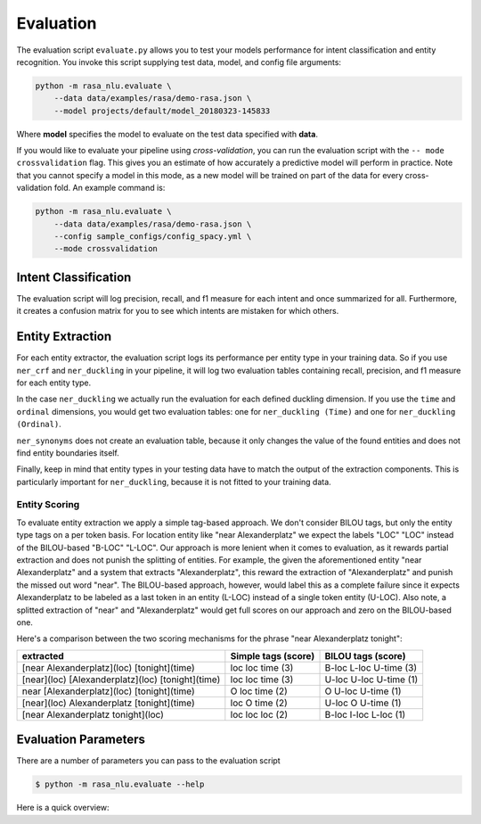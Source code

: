 .. _section_evaluation:

Evaluation
==========

The evaluation script ``evaluate.py`` allows you to test your models performance for intent classification and entity recognition. You invoke this script supplying test data, model, and config file arguments:

.. code-block:: bash

    python -m rasa_nlu.evaluate \
        --data data/examples/rasa/demo-rasa.json \
        --model projects/default/model_20180323-145833

Where **model** specifies the model to evaluate on the test data specified
with **data**.

If you would like to evaluate your pipeline using
*cross-validation*, you can run the evaluation script with the ``-- mode crossvalidation`` flag. 
This gives you an estimate of how accurately a
predictive model will perform in practice. Note that you cannot specify
a model in this mode, as a new model will be trained on part of the data
for every cross-validation fold. An example command is:

.. code-block:: bash

    python -m rasa_nlu.evaluate \
        --data data/examples/rasa/demo-rasa.json \
        --config sample_configs/config_spacy.yml \
        --mode crossvalidation

Intent Classification
---------------------
The evaluation script will log precision, recall, and f1 measure for
each intent and once summarized for all.
Furthermore, it creates a confusion matrix for you to see which
intents are mistaken for which others.

Entity Extraction
-----------------
For each entity extractor, the evaluation script logs its performance per entity type in your training data.
So if you use ``ner_crf`` and ``ner_duckling`` in your pipeline, it will log two evaluation tables
containing recall, precision, and f1 measure for each entity type.

In the case ``ner_duckling`` we actually run the evaluation for each defined
duckling dimension. If you use the ``time`` and ``ordinal`` dimensions, you would
get two evaluation tables: one for ``ner_duckling (Time)`` and one for
``ner_duckling (Ordinal)``.

``ner_synonyms`` does not create an evaluation table, because it only changes the value of the found
entities and does not find entity boundaries itself.

Finally, keep in mind that entity types in your testing data have to match the output
of the extraction components. This is particularly important for ``ner_duckling``, because it is not
fitted to your training data.


Entity Scoring
^^^^^^^^^^^^^^
To evaluate entity extraction we apply a simple tag-based approach. We don't consider BILOU tags, but only the
entity type tags on a per token basis. For location entity like "near Alexanderplatz" we
expect the labels "LOC" "LOC" instead of the BILOU-based "B-LOC" "L-LOC". Our approach is more lenient
when it comes to evaluation, as it rewards partial extraction and does not punish the splitting of entities.
For example, the given the aforementioned entity "near Alexanderplatz" and a system that extracts
"Alexanderplatz", this reward the extraction of "Alexanderplatz" and punish the missed out word "near".
The BILOU-based approach, however, would label this as a complete failure since it expects Alexanderplatz
to be labeled as a last token in an entity (L-LOC) instead of a single token entity (U-LOC). Also note,
a splitted extraction of "near" and "Alexanderplatz" would get full scores on our approach and zero on the
BILOU-based one.

Here's a comparison between the two scoring mechanisms for the phrase "near Alexanderplatz tonight":

==================================================  ========================  ===========================
extracted                                           Simple tags (score)       BILOU tags (score)
==================================================  ========================  ===========================
[near Alexanderplatz](loc) [tonight](time)          loc loc time (3)          B-loc L-loc U-time (3)
[near](loc) [Alexanderplatz](loc) [tonight](time)   loc loc time (3)          U-loc U-loc U-time (1)
near [Alexanderplatz](loc) [tonight](time)          O   loc time (2)          O     U-loc U-time (1)
[near](loc) Alexanderplatz [tonight](time)          loc O   time (2)          U-loc O     U-time (1)
[near Alexanderplatz tonight](loc)                  loc loc loc  (2)          B-loc I-loc L-loc  (1)
==================================================  ========================  ===========================


Evaluation Parameters
---------------------

There are a number of parameters you can pass to the evaluation script

.. code-block:: bash

    $ python -m rasa_nlu.evaluate --help

Here is a quick overview:

.. program-output:: python -m rasa_nlu.evaluate --help
